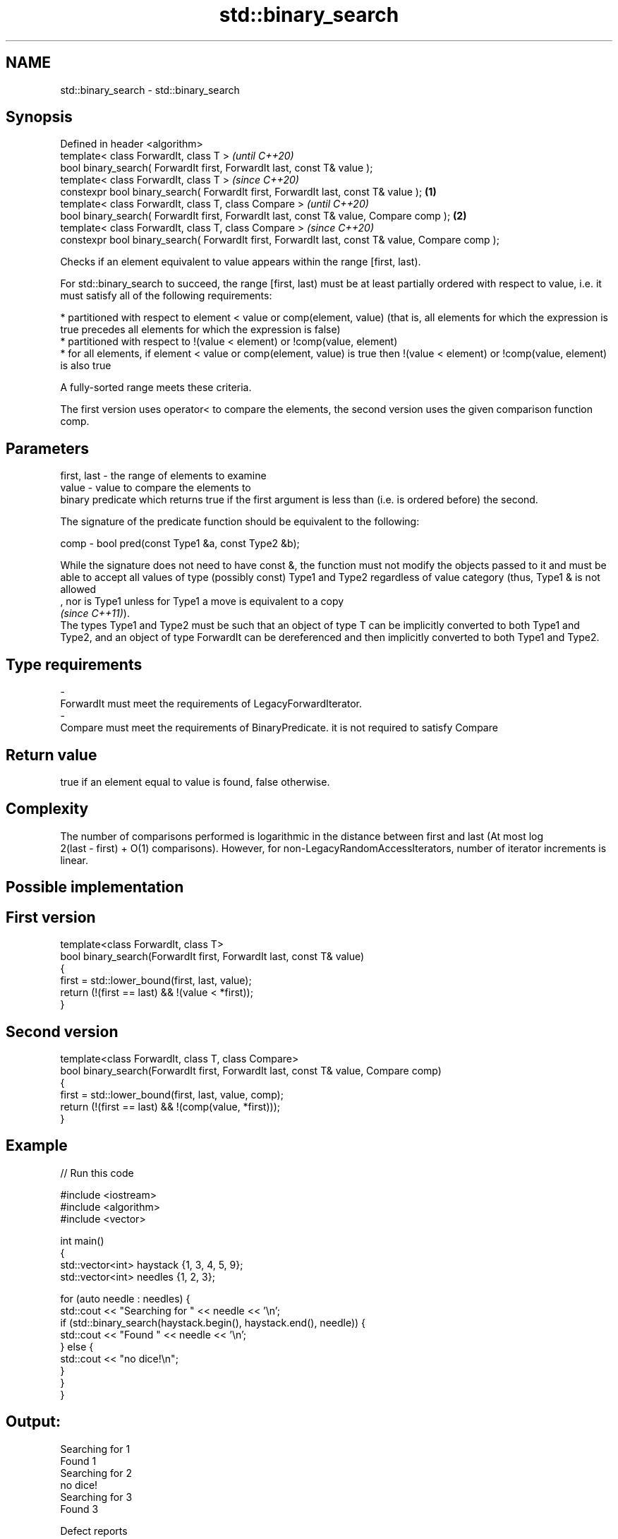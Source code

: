 .TH std::binary_search 3 "2020.03.24" "http://cppreference.com" "C++ Standard Libary"
.SH NAME
std::binary_search \- std::binary_search

.SH Synopsis
   Defined in header <algorithm>
   template< class ForwardIt, class T >                                                                   \fI(until C++20)\fP
   bool binary_search( ForwardIt first, ForwardIt last, const T& value );
   template< class ForwardIt, class T >                                                                   \fI(since C++20)\fP
   constexpr bool binary_search( ForwardIt first, ForwardIt last, const T& value );               \fB(1)\fP
   template< class ForwardIt, class T, class Compare >                                                                  \fI(until C++20)\fP
   bool binary_search( ForwardIt first, ForwardIt last, const T& value, Compare comp );               \fB(2)\fP
   template< class ForwardIt, class T, class Compare >                                                                  \fI(since C++20)\fP
   constexpr bool binary_search( ForwardIt first, ForwardIt last, const T& value, Compare comp );

   Checks if an element equivalent to value appears within the range [first, last).

   For std::binary_search to succeed, the range [first, last) must be at least partially ordered with respect to value, i.e. it must satisfy all of the following requirements:

     * partitioned with respect to element < value or comp(element, value) (that is, all elements for which the expression is true precedes all elements for which the expression is false)
     * partitioned with respect to !(value < element) or !comp(value, element)
     * for all elements, if element < value or comp(element, value) is true then !(value < element) or !comp(value, element) is also true

   A fully-sorted range meets these criteria.

   The first version uses operator< to compare the elements, the second version uses the given comparison function comp.

.SH Parameters

   first, last - the range of elements to examine
   value       - value to compare the elements to
                 binary predicate which returns true if the first argument is less than (i.e. is ordered before) the second.

                 The signature of the predicate function should be equivalent to the following:

   comp        - bool pred(const Type1 &a, const Type2 &b);

                 While the signature does not need to have const &, the function must not modify the objects passed to it and must be able to accept all values of type (possibly const) Type1 and Type2 regardless of value category (thus, Type1 & is not allowed
                 , nor is Type1 unless for Type1 a move is equivalent to a copy
                 \fI(since C++11)\fP).
                 The types Type1 and Type2 must be such that an object of type T can be implicitly converted to both Type1 and Type2, and an object of type ForwardIt can be dereferenced and then implicitly converted to both Type1 and Type2. 
.SH Type requirements
   -
   ForwardIt must meet the requirements of LegacyForwardIterator.
   -
   Compare must meet the requirements of BinaryPredicate. it is not required to satisfy Compare

.SH Return value

   true if an element equal to value is found, false otherwise.

.SH Complexity

   The number of comparisons performed is logarithmic in the distance between first and last (At most log
   2(last - first) + O(1) comparisons). However, for non-LegacyRandomAccessIterators, number of iterator increments is linear.

.SH Possible implementation

.SH First version
   template<class ForwardIt, class T>
   bool binary_search(ForwardIt first, ForwardIt last, const T& value)
   {
       first = std::lower_bound(first, last, value);
       return (!(first == last) && !(value < *first));
   }
.SH Second version
   template<class ForwardIt, class T, class Compare>
   bool binary_search(ForwardIt first, ForwardIt last, const T& value, Compare comp)
   {
       first = std::lower_bound(first, last, value, comp);
       return (!(first == last) && !(comp(value, *first)));
   }

.SH Example

   
// Run this code

 #include <iostream>
 #include <algorithm>
 #include <vector>

 int main()
 {
     std::vector<int> haystack {1, 3, 4, 5, 9};
     std::vector<int> needles {1, 2, 3};

     for (auto needle : needles) {
         std::cout << "Searching for " << needle << '\\n';
         if (std::binary_search(haystack.begin(), haystack.end(), needle)) {
             std::cout << "Found " << needle << '\\n';
         } else {
             std::cout << "no dice!\\n";
         }
     }
 }

.SH Output:

 Searching for 1
 Found 1
 Searching for 2
 no dice!
 Searching for 3
 Found 3

  Defect reports

   The following behavior-changing defect reports were applied retroactively to previously published C++ standards.

     DR    Applied to               Behavior as published                                        Correct behavior
   LWG 270 C++98      Compare was required to be a strict weak ordering only a partitioning is needed; heterogeneous comparisons permitted

.SH See also

   equal_range returns range of elements matching a specific key
               \fI(function template)\fP
